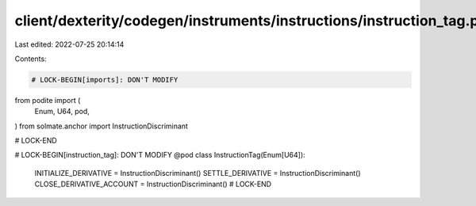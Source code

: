 client/dexterity/codegen/instruments/instructions/instruction_tag.py
====================================================================

Last edited: 2022-07-25 20:14:14

Contents:

.. code-block:: py

    # LOCK-BEGIN[imports]: DON'T MODIFY
from podite import (
    Enum,
    U64,
    pod,
)
from solmate.anchor import InstructionDiscriminant

# LOCK-END


# LOCK-BEGIN[instruction_tag]: DON'T MODIFY
@pod
class InstructionTag(Enum[U64]):
    INITIALIZE_DERIVATIVE = InstructionDiscriminant()
    SETTLE_DERIVATIVE = InstructionDiscriminant()
    CLOSE_DERIVATIVE_ACCOUNT = InstructionDiscriminant()
    # LOCK-END


